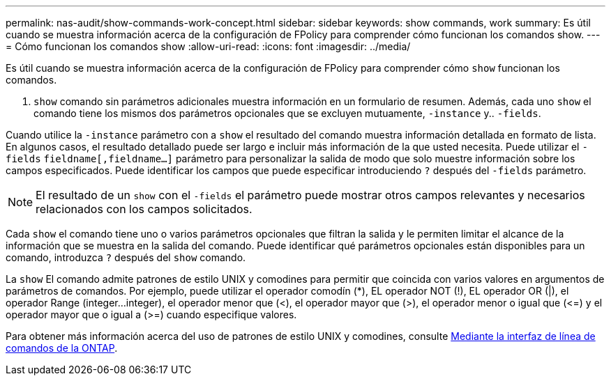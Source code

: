 ---
permalink: nas-audit/show-commands-work-concept.html 
sidebar: sidebar 
keywords: show commands, work 
summary: Es útil cuando se muestra información acerca de la configuración de FPolicy para comprender cómo funcionan los comandos show. 
---
= Cómo funcionan los comandos show
:allow-uri-read: 
:icons: font
:imagesdir: ../media/


[role="lead"]
Es útil cuando se muestra información acerca de la configuración de FPolicy para comprender cómo `show` funcionan los comandos.

A. `show` comando sin parámetros adicionales muestra información en un formulario de resumen. Además, cada uno `show` el comando tiene los mismos dos parámetros opcionales que se excluyen mutuamente, `-instance` y.. `-fields`.

Cuando utilice la `-instance` parámetro con a `show` el resultado del comando muestra información detallada en formato de lista. En algunos casos, el resultado detallado puede ser largo e incluir más información de la que usted necesita. Puede utilizar el `-fields` `fieldname[,fieldname...]` parámetro para personalizar la salida de modo que solo muestre información sobre los campos especificados. Puede identificar los campos que puede especificar introduciendo `?` después del `-fields` parámetro.

[NOTE]
====
El resultado de un `show` con el `-fields` el parámetro puede mostrar otros campos relevantes y necesarios relacionados con los campos solicitados.

====
Cada `show` el comando tiene uno o varios parámetros opcionales que filtran la salida y le permiten limitar el alcance de la información que se muestra en la salida del comando. Puede identificar qué parámetros opcionales están disponibles para un comando, introduzca `?` después del `show` comando.

La `show` El comando admite patrones de estilo UNIX y comodines para permitir que coincida con varios valores en argumentos de parámetros de comandos. Por ejemplo, puede utilizar el operador comodín (*), EL operador NOT (!), EL operador OR (|), el operador Range (integer...integer), el operador menor que (<), el operador mayor que (>), el operador menor o igual que (\<=) y el operador mayor que o igual a (>=) cuando especifique valores.

Para obtener más información acerca del uso de patrones de estilo UNIX y comodines, consulte xref:../system-admin/command-line-interface-concept.html[Mediante la interfaz de línea de comandos de la ONTAP].
